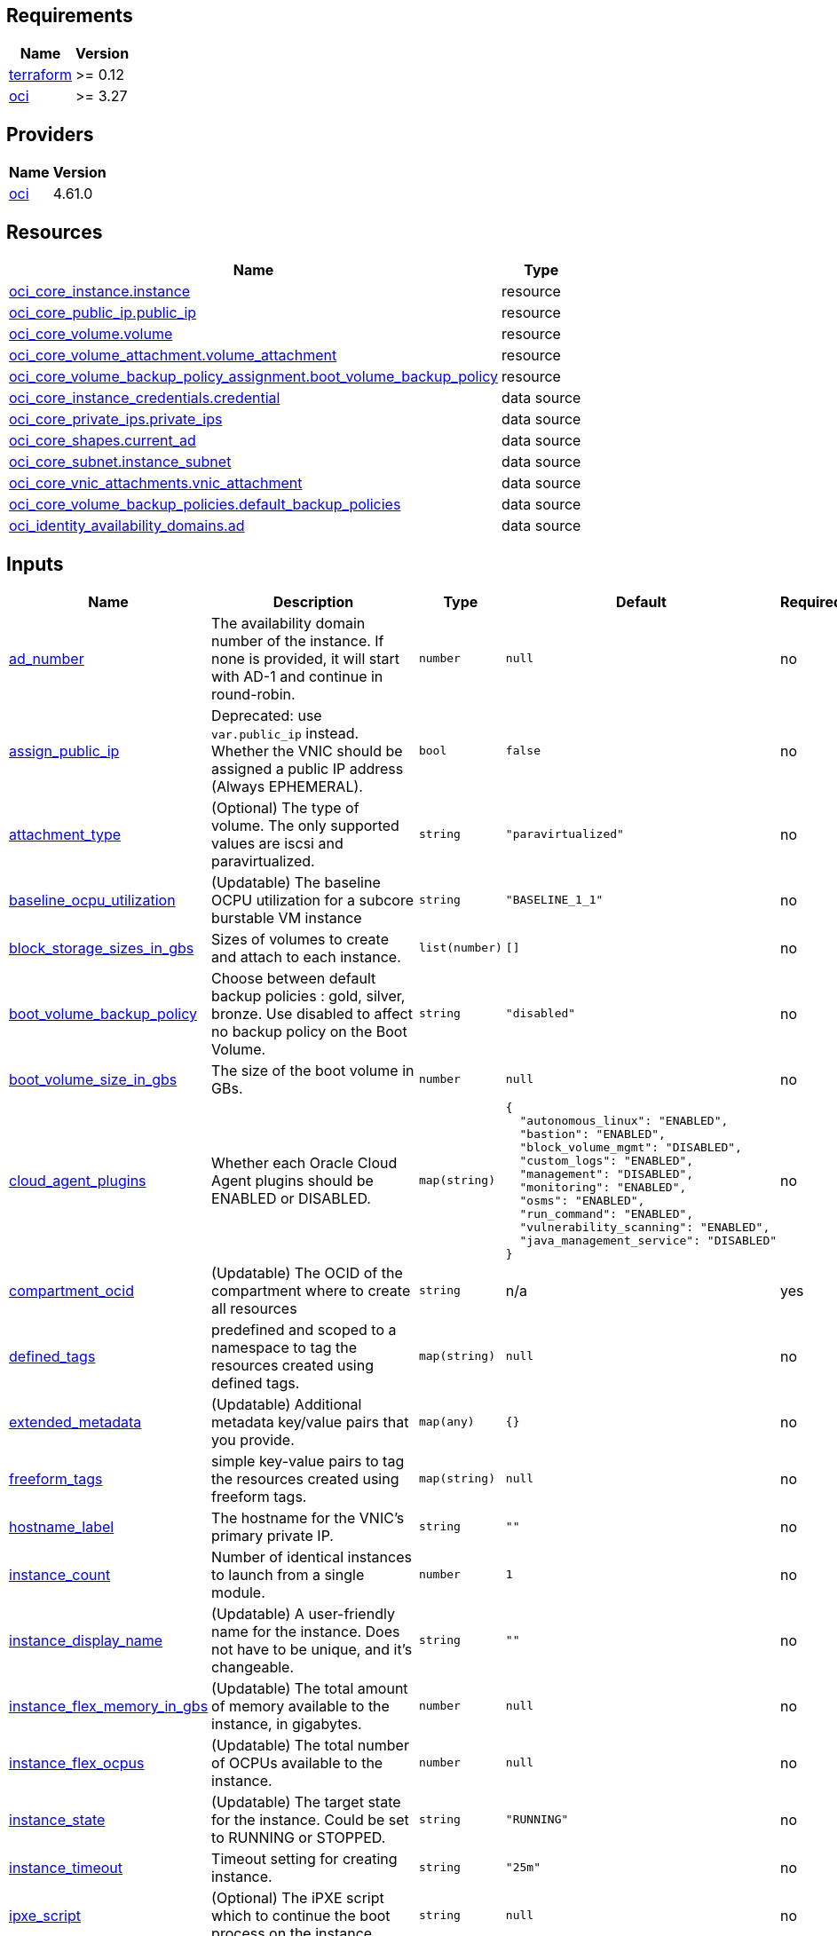 
== Requirements

[cols="a,a",options="header,autowidth"]
|===
|Name |Version
|[[requirement_terraform]] <<requirement_terraform,terraform>> |>= 0.12
|[[requirement_oci]] <<requirement_oci,oci>> |>= 3.27
|===
== Providers

[cols="a,a",options="header,autowidth"]
|===
|Name |Version
|[[provider_oci]] <<provider_oci,oci>> |4.61.0
|===
== Resources

[cols="a,a",options="header,autowidth"]
|===
|Name |Type
|https://registry.terraform.io/providers/hashicorp/oci/latest/docs/resources/core_instance[oci_core_instance.instance] |resource
|https://registry.terraform.io/providers/hashicorp/oci/latest/docs/resources/core_public_ip[oci_core_public_ip.public_ip] |resource
|https://registry.terraform.io/providers/hashicorp/oci/latest/docs/resources/core_volume[oci_core_volume.volume] |resource
|https://registry.terraform.io/providers/hashicorp/oci/latest/docs/resources/core_volume_attachment[oci_core_volume_attachment.volume_attachment] |resource
|https://registry.terraform.io/providers/hashicorp/oci/latest/docs/resources/core_volume_backup_policy_assignment[oci_core_volume_backup_policy_assignment.boot_volume_backup_policy] |resource
|https://registry.terraform.io/providers/hashicorp/oci/latest/docs/data-sources/core_instance_credentials[oci_core_instance_credentials.credential] |data source
|https://registry.terraform.io/providers/hashicorp/oci/latest/docs/data-sources/core_private_ips[oci_core_private_ips.private_ips] |data source
|https://registry.terraform.io/providers/hashicorp/oci/latest/docs/data-sources/core_shapes[oci_core_shapes.current_ad] |data source
|https://registry.terraform.io/providers/hashicorp/oci/latest/docs/data-sources/core_subnet[oci_core_subnet.instance_subnet] |data source
|https://registry.terraform.io/providers/hashicorp/oci/latest/docs/data-sources/core_vnic_attachments[oci_core_vnic_attachments.vnic_attachment] |data source
|https://registry.terraform.io/providers/hashicorp/oci/latest/docs/data-sources/core_volume_backup_policies[oci_core_volume_backup_policies.default_backup_policies] |data source
|https://registry.terraform.io/providers/hashicorp/oci/latest/docs/data-sources/identity_availability_domains[oci_identity_availability_domains.ad] |data source
|===
== Inputs

[cols="a,a,a,a,a",options="header,autowidth"]
|===
|Name |Description |Type |Default |Required
|[[input_ad_number]] <<input_ad_number,ad_number>>
|The availability domain number of the instance. If none is provided, it will start with AD-1 and continue in round-robin.
|`number`
|`null`
|no

|[[input_assign_public_ip]] <<input_assign_public_ip,assign_public_ip>>
|Deprecated: use `var.public_ip` instead. Whether the VNIC should be assigned a public IP address (Always EPHEMERAL).
|`bool`
|`false`
|no

|[[input_attachment_type]] <<input_attachment_type,attachment_type>>
|(Optional) The type of volume. The only supported values are iscsi and paravirtualized.
|`string`
|`"paravirtualized"`
|no

|[[input_baseline_ocpu_utilization]] <<input_baseline_ocpu_utilization,baseline_ocpu_utilization>>
|(Updatable) The baseline OCPU utilization for a subcore burstable VM instance
|`string`
|`"BASELINE_1_1"`
|no

|[[input_block_storage_sizes_in_gbs]] <<input_block_storage_sizes_in_gbs,block_storage_sizes_in_gbs>>
|Sizes of volumes to create and attach to each instance.
|`list(number)`
|`[]`
|no

|[[input_boot_volume_backup_policy]] <<input_boot_volume_backup_policy,boot_volume_backup_policy>>
|Choose between default backup policies : gold, silver, bronze. Use disabled to affect no backup policy on the Boot Volume.
|`string`
|`"disabled"`
|no

|[[input_boot_volume_size_in_gbs]] <<input_boot_volume_size_in_gbs,boot_volume_size_in_gbs>>
|The size of the boot volume in GBs.
|`number`
|`null`
|no

|[[input_cloud_agent_plugins]] <<input_cloud_agent_plugins,cloud_agent_plugins>>
|Whether each Oracle Cloud Agent plugins should be ENABLED or DISABLED.
|`map(string)`
|

[source]
----
{
  "autonomous_linux": "ENABLED",
  "bastion": "ENABLED",
  "block_volume_mgmt": "DISABLED",
  "custom_logs": "ENABLED",
  "management": "DISABLED",
  "monitoring": "ENABLED",
  "osms": "ENABLED",
  "run_command": "ENABLED",
  "vulnerability_scanning": "ENABLED",
  "java_management_service": "DISABLED"
}
----

|no

|[[input_compartment_ocid]] <<input_compartment_ocid,compartment_ocid>>
|(Updatable) The OCID of the compartment where to create all resources
|`string`
|n/a
|yes

|[[input_defined_tags]] <<input_defined_tags,defined_tags>>
|predefined and scoped to a namespace to tag the resources created using defined tags.
|`map(string)`
|`null`
|no

|[[input_extended_metadata]] <<input_extended_metadata,extended_metadata>>
|(Updatable) Additional metadata key/value pairs that you provide.
|`map(any)`
|`{}`
|no

|[[input_freeform_tags]] <<input_freeform_tags,freeform_tags>>
|simple key-value pairs to tag the resources created using freeform tags.
|`map(string)`
|`null`
|no

|[[input_hostname_label]] <<input_hostname_label,hostname_label>>
|The hostname for the VNIC's primary private IP.
|`string`
|`""`
|no

|[[input_instance_count]] <<input_instance_count,instance_count>>
|Number of identical instances to launch from a single module.
|`number`
|`1`
|no

|[[input_instance_display_name]] <<input_instance_display_name,instance_display_name>>
|(Updatable) A user-friendly name for the instance. Does not have to be unique, and it's changeable.
|`string`
|`""`
|no

|[[input_instance_flex_memory_in_gbs]] <<input_instance_flex_memory_in_gbs,instance_flex_memory_in_gbs>>
|(Updatable) The total amount of memory available to the instance, in gigabytes.
|`number`
|`null`
|no

|[[input_instance_flex_ocpus]] <<input_instance_flex_ocpus,instance_flex_ocpus>>
|(Updatable) The total number of OCPUs available to the instance.
|`number`
|`null`
|no

|[[input_instance_state]] <<input_instance_state,instance_state>>
|(Updatable) The target state for the instance. Could be set to RUNNING or STOPPED.
|`string`
|`"RUNNING"`
|no

|[[input_instance_timeout]] <<input_instance_timeout,instance_timeout>>
|Timeout setting for creating instance.
|`string`
|`"25m"`
|no

|[[input_ipxe_script]] <<input_ipxe_script,ipxe_script>>
|(Optional) The iPXE script which to continue the boot process on the instance.
|`string`
|`null`
|no

|[[input_preserve_boot_volume]] <<input_preserve_boot_volume,preserve_boot_volume>>
|Specifies whether to delete or preserve the boot volume when terminating an instance.
|`bool`
|`false`
|no

|[[input_primary_vnic_nsg_ids]] <<input_primary_vnic_nsg_ids,primary_vnic_nsg_ids>>
|A list of the OCIDs of the network security groups (NSGs) to add the primary VNIC to
|`list(string)`
|`null`
|no

|[[input_private_ips]] <<input_private_ips,private_ips>>
|Private IP addresses of your choice to assign to the VNICs.
|`list(string)`
|`[]`
|no

|[[input_public_ip]] <<input_public_ip,public_ip>>
|Whether to create a Public IP to attach to primary vnic and which lifetime. Valid values are NONE, RESERVED or EPHEMERAL.
|`string`
|`"NONE"`
|no

|[[input_public_ip_display_name]] <<input_public_ip_display_name,public_ip_display_name>>
|(Updatable) A user-friendly name. Does not have to be unique, and it's changeable.
|`string`
|`null`
|no

|[[input_resource_platform]] <<input_resource_platform,resource_platform>>
|Platform to create resources in.
|`string`
|`"linux"`
|no

|[[input_shape]] <<input_shape,shape>>
|The shape of an instance.
|`string`
|`"VM.Standard2.1"`
|no

|[[input_skip_source_dest_check]] <<input_skip_source_dest_check,skip_source_dest_check>>
|Whether the source/destination check is disabled on the VNIC.
|`bool`
|`false`
|no

|[[input_source_ocid]] <<input_source_ocid,source_ocid>>
|The OCID of an image or a boot volume to use, depending on the value of source_type.
|`string`
|n/a
|yes

|[[input_source_type]] <<input_source_type,source_type>>
|The source type for the instance.
|`string`
|`"image"`
|no

|[[input_ssh_authorized_keys]] <<input_ssh_authorized_keys,ssh_authorized_keys>>
|DEPRECATED: use ssh_public_keys instead. Public SSH keys path to be included in the ~/.ssh/authorized_keys file for the default user on the instance.
|`string`
|`null`
|no

|[[input_ssh_public_keys]] <<input_ssh_public_keys,ssh_public_keys>>
|Public SSH keys to be included in the ~/.ssh/authorized_keys file for the default user on the instance. To provide multiple keys, see docs/instance_ssh_keys.adoc.
|`string`
|`null`
|no

|[[input_subnet_ocids]] <<input_subnet_ocids,subnet_ocids>>
|The unique identifiers (OCIDs) of the subnets in which the instance primary VNICs are created.
|`list(string)`
|n/a
|yes

|[[input_use_chap]] <<input_use_chap,use_chap>>
|(Applicable when attachment_type=iscsi) Whether to use CHAP authentication for the volume attachment.
|`bool`
|`false`
|no

|[[input_user_data]] <<input_user_data,user_data>>
|Provide your own base64-encoded data to be used by Cloud-Init to run custom scripts or provide custom Cloud-Init configuration.
|`string`
|`null`
|no

|[[input_vnic_name]] <<input_vnic_name,vnic_name>>
|A user-friendly name for the VNIC.
|`string`
|`""`
|no

|===
== Outputs

[cols="a,a",options="header,autowidth"]
|===
|Name |Description
|[[output_instance_all_attributes]] <<output_instance_all_attributes,instance_all_attributes>> |all attributes of created instance
|[[output_instance_id]] <<output_instance_id,instance_id>> |ocid of created instances.
|[[output_instance_password]] <<output_instance_password,instance_password>> |Passwords to login to Windows instance.
|[[output_instance_username]] <<output_instance_username,instance_username>> |Usernames to login to Windows instance.
|[[output_instances_summary]] <<output_instances_summary,instances_summary>> |Private and Public IPs for each instance.
|[[output_private_ip]] <<output_private_ip,private_ip>> |Private IPs of created instances.
|[[output_private_ips_all_attributes]] <<output_private_ips_all_attributes,private_ips_all_attributes>> |all attributes of created private ips
|[[output_public_ip]] <<output_public_ip,public_ip>> |Public IPs of created instances.
|[[output_public_ip_all_attributes]] <<output_public_ip_all_attributes,public_ip_all_attributes>> |all attributes of created public ip
|[[output_vnic_attachment_all_attributes]] <<output_vnic_attachment_all_attributes,vnic_attachment_all_attributes>> |all attributes of created vnic attachments
|[[output_volume_all_attributes]] <<output_volume_all_attributes,volume_all_attributes>> |all attributes of created volumes
|[[output_volume_attachment_all_attributes]] <<output_volume_attachment_all_attributes,volume_attachment_all_attributes>> |all attributes of created volumes attachments
|===

